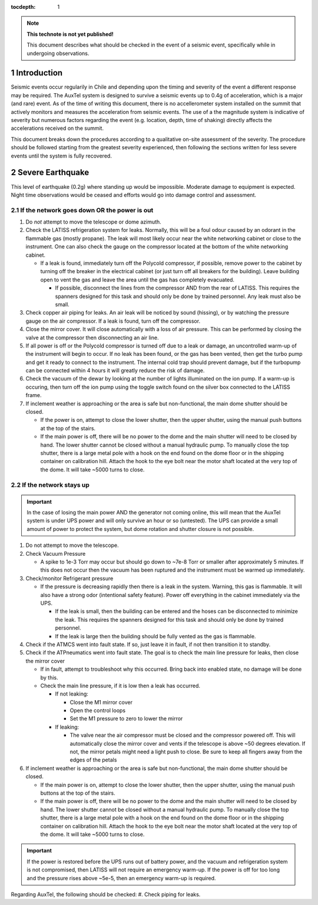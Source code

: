 ..
  Technote content.

  See https://developer.lsst.io/restructuredtext/style.html
  for a guide to reStructuredText writing.

  Do not put the title, authors or other metadata in this document;
  those are automatically added.

  Use the following syntax for sections:

  Sections
  ========

  and

  Subsections
  -----------

  and

  Subsubsections
  ^^^^^^^^^^^^^^

  To add images, add the image file (png, svg or jpeg preferred) to the
  _static/ directory. The reST syntax for adding the image is

  .. figure:: /_static/filename.ext
     :name: fig-label

     Caption text.

   Run: ``make html`` and ``open _build/html/index.html`` to preview your work.
   See the README at https://github.com/lsst-sqre/lsst-technote-bootstrap or
   this repo's README for more info.

   Feel free to delete this instructional comment.

:tocdepth: 1

.. Please do not modify tocdepth; will be fixed when a new Sphinx theme is shipped.

.. sectnum::

.. TODO: Delete the note below before merging new content to the master branch.

.. note::

   **This technote is not yet published!**

   This document describes what should be checked in the event of a seismic event, specifically while in undergoing observations.

.. Add content here.
.. Do not include the document title (it's automatically added from metadata.yaml).

Introduction
============

Seismic events occur regularily in Chile and depending upon the timing and severity of the event a different response may be required.
The AuxTel system is designed to survive a seismic events up to 0.4g of acceleration, which is a major (and rare) event.
As of the time of writing this document, there is no accellerometer system installed on the summit that actively monitors and measures the acceleration from seismic events.
The use of a the magnitude system is indicative of severity but numerous factors regarding the event (e.g. location, depth, time of shaking) directly affects the accelerations received on the summit.

This document breaks down the procedures according to a qualitative on-site assessment of the severity.
The procedure should be followed starting from the greatest severity experienced, then following the sections written for less severe events until the system is fully recovered.


Severe Earthquake
=================

This level of earthquake (0.2g) where standing up would be impossible. 
Moderate damage to equipment is expected.
Night time observations would be ceased and efforts would go into damage control and assessment.

If the network goes down OR the power is out
--------------------------------------------

#. Do *not* attempt to move the telescope or dome azimuth.
#. Check the LATISS refrigeration system for leaks. 
   Normally, this will be a foul odour caused by an odorant in the flammable gas (mostly propane). 
   The leak will most likely occur near the white networking cabinet or close to the instrument.
   One can also check the gauge on the compressor located at the bottom of the white networking cabinet.

   * If a leak is found, immediately turn off the Polycold compressor, if possible, remove power to the 
     cabinet by turning off the breaker in the electrical cabinet (or just turn off all breakers for the building). 
     Leave building open to vent the gas and leave the area until the gas has completely evacuated.

     * If possible, disconnect the lines from the compressor AND from the rear of LATISS. 
       This requires the spanners designed for this task and should only be done by trained personnel.
       Any leak must also be small.
  
#. Check copper air piping for leaks. An air leak will be noticed by sound (hissing), or by watching the pressure gauge on the air compressor. If a leak is found, turn off the compressor.

#. Close the mirror cover.
   It will close automatically with a loss of air pressure. 
   This can be performed by closing the valve at the compressor then disconnecting an air line.

#. If all power is off or the Polycold compressor is turned off due to a leak or damage, an uncontrolled warm-up of the instrument will begin to occur.
   If no leak has been found, or the gas has been vented, then get the turbo pump and get it ready to connect to the instrument.
   The internal cold trap should prevent damage, but if the turbopump can be connected within 4 hours it will greatly reduce the risk of damage.

#. Check the vacuum of the dewar by looking at the number of lights illuminated on the ion pump. 
   If a warm-up is occuring, then turn off the ion pump using the toggle switch found on the silver box connected to the LATISS frame.

#. If inclement weather is approaching or the area is safe but non-functional, the main dome shutter should be closed. 

   * If the power is on, attempt to close the lower shutter, then the upper shutter, using the manual push buttons at the top of the stairs.
   * If the main power is off, there will be no power to the dome and the main shutter will need to be closed by hand.
     The lower shutter cannot be closed without a manual hydraulic pump.
     To manually close the top shutter, there is a large metal pole with a hook on the end found on the dome floor or in the shipping container on calibration hill.
     Attach the hook to the eye bolt near the motor shaft located at the very top of the dome.
     It will take ~5000 turns to close.


If the network stays up
-----------------------

.. Important::
   In the case of losing the main power AND the generator not coming online, this will mean that the AuxTel system is under UPS power and will only survive an hour or so (untested).
   The UPS can provide a small amount of power to protect the system, but dome rotation and shutter closure is not possible.

#. Do not attempt to move the telescope.
#. Check Vacuum Pressure
    
   * A spike to 1e-3 Torr may occur but should go down to ~7e-8 Torr or smaller after approximately 5 minutes.
     If this does not occur then the vacuum has been ruptured and the instrument must be warmed up immediately. 

#. Check/monitor Refrigerant pressure

   * If the pressure is decreasing rapidly then there is a leak in the system.
     Warning, this gas is flammable.
     It will also have a strong odor (intentional safety feature).
     Power off everything in the cabinet immediately via the UPS.

     * If the leak is small, then the building can be entered and the hoses can be disconnected to minimize the leak. 
       This requires the spanners designed for this task and should only be done by trained personnel.
     * If the leak is large then the building should be fully vented as the gas is flammable.

#. Check if the ATMCS went into fault state. 
   If so, just leave it in fault, if not then transition it to standby.
#. Check if the ATPneumatics went into fault state. 
   The goal is to check the main line pressure for leaks, then close the mirror cover

   * If in fault, attempt to troubleshoot why this occurred. 
     Bring back into enabled state, no damage will be done by this.
     
   * Check the main line pressure, if it is low then a leak has occurred.

     * If not leaking:
  
       * Close the M1 mirror cover
       * Open the control loops
       * Set the M1 pressure to zero to lower the mirror
     
     * If leaking:
  
       * The valve near the air compressor must be closed and the compressor powered off.
         This will automatically close the mirror cover and vents if the telescope is above ~50 degrees elevation.
         If not, the mirror petals might need a light push to close.
         Be sure to keep all fingers away from the edges of the petals

#. If inclement weather is approaching or the area is safe but non-functional, the main dome shutter should be closed. 

   * If the main power is on, attempt to close the lower shutter, then the upper shutter, using the manual push buttons at the top of the stairs.
   * If the main power is off, there will be no power to the dome and the main shutter will need to be closed by hand.
     The lower shutter cannot be closed without a manual hydraulic pump.
     To manually close the top shutter, there is a large metal pole with a hook on the end found on the dome floor or in the shipping container on calibration hill.
     Attach the hook to the eye bolt near the motor shaft located at the very top of the dome.
     It will take ~5000 turns to close.


.. Important::
   If the power is restored before the UPS runs out of battery power, and the vacuum and refrigeration system is not compromised, then LATISS will not require an emergency warm-up.
   If the power is off for too long and the pressure rises above ~5e-5, then an emergency warm-up is required.



Regarding AuxTel, the following should be checked:
#. Check piping for leaks.

.. .. rubric:: References

.. Make in-text citations with: :cite:`bibkey`.

.. .. bibliography:: local.bib lsstbib/books.bib lsstbib/lsst.bib lsstbib/lsst-dm.bib lsstbib/refs.bib lsstbib/refs_ads.bib
..    :style: lsst_aa
